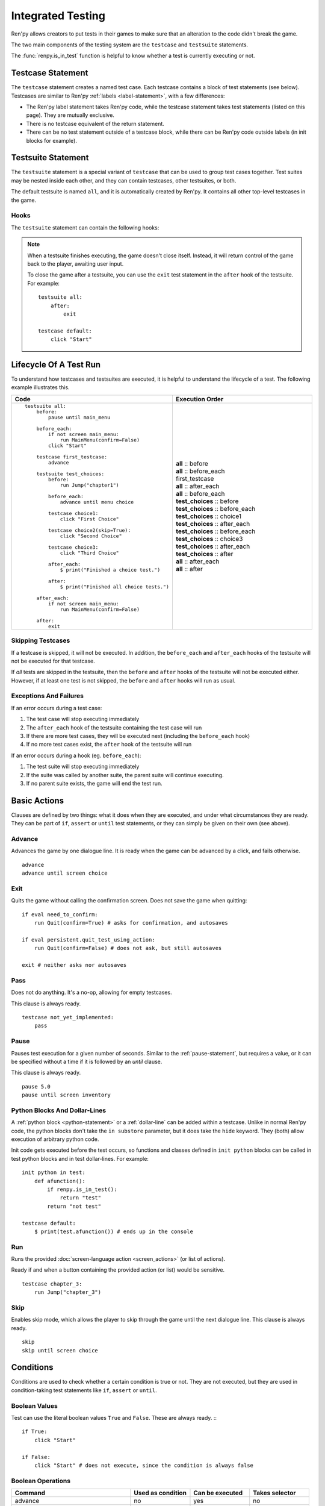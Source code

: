 ==================
Integrated Testing
==================

Ren'py allows creators to put tests in their games to make sure that an
alteration to the code didn't break the game.

The two main components of the testing system are the ``testcase`` and
``testsuite`` statements.

The :func:`renpy.is_in_test` function is helpful to know whether a test is currently
executing or not.


Testcase Statement
==================

The ``testcase`` statement creates a named test case. Each testcase contains a
block of test statements (see below). Testcases are similar to Ren'py
:ref:`labels <label-statement>`, with a few differences:

- The Ren'py label statement takes Ren'py code, while the testcase statement
  takes test statements (listed on this page). They are mutually exclusive.
- There is no testcase equivalent of the return statement.
- There can be no test statement outside of a testcase block, while there can be
  Ren'py code outside labels (in init blocks for example).

.. var:: skip = False

    Whether or not to skip the testcase. See :ref:`skipping-testcases`
    for more information.

Testsuite Statement
===================

The ``testsuite`` statement is a special variant of ``testcase`` that can be
used to group test cases together. Test suites may be nested inside each other,
and they can contain testcases, other testsuites, or both.

The default testsuite is named ``all``, and it is automatically created
by Ren'py. It contains all other top-level testcases in the game.

Hooks
-----
The ``testsuite`` statement can contain the following hooks:

.. describe:: before

    A block of test statements that is executed once, before the first
    testcase in the suite.

.. describe:: before_each

    A block of test statements that is executed repeatedly, before each testcase
    in the suite is run.

.. describe:: after_each

    A block of test statements that is executed repeatedly, after each testcase
    in the suite is run. The is run even if the testcase fails or raises an
    exception.

.. describe:: after

    A block of test statements that is executed once, after all the testcases
    in the suite are run. This is run even if the testcases fail or raise an
    exception.

.. note::

    When a testsuite finishes executing, the game doesn't close itself.
    Instead, it will return control of the game back to the player,
    awaiting user input.

    To close the game after a testsuite, you can use the ``exit`` test
    statement in the ``after`` hook of the testsuite. For example::

        testsuite all:
            after:
                exit

        testcase default:
            click "Start"

Lifecycle Of A Test Run
=======================

To understand how testcases and testsuites are executed, it is helpful to
understand the lifecycle of a test. The following example illustrates this.

.. csv-table::
   :header: "Code", "Execution Order"
   :widths: 50, 50

   "::

        testsuite all:
            before:
                pause until main_menu

            before_each:
                if not screen main_menu:
                    run MainMenu(confirm=False)
                click ""Start""

            testcase first_testcase:
                advance

            testsuite test_choices:
                before:
                    run Jump(""chapter1"")

                before_each:
                    advance until menu choice

                testcase choice1:
                    click ""First Choice""

                testcase choice2(skip=True):
                    click ""Second Choice""

                testcase choice3:
                    click ""Third Choice""

                after_each:
                    $ print(""Finished a choice test."")

                after:
                    $ print(""Finished all choice tests."")

            after_each:
                if not screen main_menu:
                    run MainMenu(confirm=False)

            after:
                exit

    ",".. container :: execution-block

            .. container :: execution-entry

                **all** :: before

            .. container :: execution-block2

                .. container :: execution-entry

                    **all** :: before_each

                .. container :: execution-entry3

                    first_testcase

                .. container :: execution-entry

                    **all** :: after_each

            .. container :: execution-block2

                .. container :: execution-entry

                    **all** :: before_each

                .. container :: execution-entry2

                    **test_choices** :: before

                .. container :: execution-block2

                    .. container :: execution-entry2

                        **test_choices** :: before_each

                    .. container :: execution-entry3

                        **test_choices** :: choice1

                    .. container :: execution-entry2

                        **test_choices** :: after_each

                .. container :: execution-block2

                    .. container :: execution-entry2

                        **test_choices** :: before_each

                    .. container :: execution-entry3

                        **test_choices** :: choice3

                    .. container :: execution-entry2

                        **test_choices** :: after_each

                .. container :: execution-entry2

                    **test_choices** :: after

                .. container :: execution-entry

                    **all** :: after_each

            .. container :: execution-entry

                **all** :: after
    "

.. _skipping-testcases:

Skipping Testcases
------------------
If a testcase is skipped, it will not be executed. In addition, the
``before_each`` and ``after_each`` hooks of the testsuite will not be executed
for that testcase.

If *all* tests are skipped in the testsuite, then the ``before`` and
``after`` hooks of the testsuite will not be executed either. However, if
at least one test is not skipped, the ``before`` and ``after`` hooks will
run as usual.

Exceptions And Failures
-----------------------
If an error occurs during a test case:

1. The test case will stop executing immediately
2. The ``after_each`` hook of the testsuite containing the test case will run
3. If there are more test cases, they will be executed next (including the
   ``before_each`` hook)
4. If no more test cases exist, the ``after`` hook of the testsuite will run

If an error occurs during a hook (eg. ``before_each``):

1. The test suite will stop executing immediately
2. If the suite was called by another suite, the parent suite will continue
   executing.
3. If no parent suite exists, the game will end the test run.


.. _test-clauses:

Basic Actions
=============

Clauses are defined by two things: what it does when they are executed, and
under what circumstances they are ready. They can be part of ``if``, ``assert``
or ``until`` test statements, or they can simply be given on their own (see
above).

.. for each one, say what makes it ready

Advance
--------------

Advances the game by one dialogue line. It is ready when the game can be
advanced by a click, and fails otherwise. ::

    advance
    advance until screen choice

Exit
--------------

.. TODO: Check if this is true

Quits the game without calling the confirmation screen.
Does not save the game when quitting::

    if eval need_to_confirm:
        run Quit(confirm=True) # asks for confirmation, and autosaves

    if eval persistent.quit_test_using_action:
        run Quit(confirm=False) # does not ask, but still autosaves

    exit # neither asks nor autosaves


Pass
--------------

Does not do anything. It's a no-op, allowing for empty testcases.

This clause is always ready. ::

    testcase not_yet_implemented:
        pass


Pause
---------------

Pauses test execution for a given number of seconds. Similar to the
:ref:`pause-statement`, but requires a value, or it can be specified without
a time if it is followed by an `until` clause.

This clause is always ready. ::

    pause 5.0
    pause until screen inventory


Python Blocks And Dollar-Lines
------------------------------

A :ref:`python block <python-statement>` or a :ref:`dollar-line` can be added
within a testcase. Unlike in normal Ren'py code, the python blocks don't take
the ``in substore`` parameter, but it does take the ``hide`` keyword. They
(both) allow execution of arbitrary python code.

Init code gets executed before the test occurs, so functions and classes defined
in ``init python`` blocks can be called in test python blocks and in test
dollar-lines. For example::

    init python in test:
        def afunction():
            if renpy.is_in_test():
                return "test"
            return "not test"

    testcase default:
        $ print(test.afunction()) # ends up in the console


Run
-------------

Runs the provided :doc:`screen-language action <screen_actions>` (or list of
actions).

Ready if and when a button containing the provided action (or list) would be
sensitive. ::

    testcase chapter_3:
        run Jump("chapter_3")


Skip
---------------

.. Update once the until condition is implemented

Enables skip mode, which allows the player to skip through the game
until the next dialogue line. This clause is always ready. ::

    skip
    skip until screen choice


.. _test-conditions:

Conditions
===================

Conditions are used to check whether a certain condition is true or not.
They are not executed, but they are used in condition-taking test statements
like ``if``, ``assert`` or ``until``.


Boolean Values
------------------

Test can use the literal boolean values ``True`` and ``False``.
These are always ready. :: ::

    if True:
        click "Start"

    if False:
        click "Start" # does not execute, since the condition is always false



Boolean Operations
------------------

.. csv-table::
   :header: "Command", "Used as condition", "Can be executed", "Takes selector"
   :widths: 40, 20, 20, 20

    "advance", "no", "yes", "no"
    "exit", "no", "yes", "no"
    "pass", "no", "yes", "no"
    "run", "no", "yes", "no"
    "skip", "no", "yes", "no"

    "not", "yes", "no", "yes"
    "and", "yes", "no", "yes"
    "or", "yes", "no", "yes"
    "eval", "yes", "no", "yes"
    "True", "yes", "no", "no"
    "False", "yes", "no", "no"
    "label", "yes", "no", "no"
    "screen", "yes", "no", "no"
    "id", "yes", "no", "no"
    "pattern", "yes", "no", "no"

    "if", "no", "no", "yes"
    "elif", "no", "no", "yes"
    "assert", "no", "no", "yes"
    "until", "no", "no", "yes"
    "repeat", "no", "no", "yes"

    "click", "no", "yes", "yes"
    "move", "no", "yes", "yes"
    "scroll", "no", "yes", "yes"
    "drag", "no", "yes", "yes"
    "keysym", "no", "yes", "yes"
    "type", "no", "yes", "yes"

Test clauses support the ``not``, ``and`` and ``or`` operators.
That expression may or may not be enclosed in parentheses.

The readiness of a boolean clause expression is the computation of the readiness
of the clauses it contains:

- ``(not a)`` is ready if and when ``a`` is not ready
- ``(a and b)`` is ready when both ``a`` and ``b`` are ready
- ``(a or b)`` is ready when either ``a`` or ``b`` is ready.

.. _test-eval-clause:

Eval
-----------

This clause is ready if and when the provided expression evaluates to a true
value, in a boolean context.

This clause exists only to be used inside condition-taking test
statements like ``assert``, ``if`` or ``until``. ::

    assert eval (renpy.is_in_test() and ("Ren'py" in renpy.version_string))

.. note::

    Differences between a dollar-line and the eval clause :

    - Eval cannot be used on a line by itself, it must be used inside a
      statement like ``if`` or ``until``, while dollar-lines must be on
      their own line.
    - A dollar-line executes any python statement, which does not necessarily
      have a value - for example ``$ import math`` - while the eval clause
      requires a return value.


..

Label
---------------

The label clause is ready if and when the provided label has been passed between
the current test statement and the one just before.

Considering the following example::

    run Jump("chapter_1")
    assert label chapter_1 # works
    assert label chapter_1 # fails

The first ``assert`` statement works because the label ``chapter_1`` has been
reached by the ``run Jump("chapter_1")`` statement. The second ``assert``
statement fails because the label ``chapter_1`` has not been reached again
since the first ``assert`` statement.

That also means the following example will not work::

    run Jump("chapter_1")
    advance repeat 3
    assert label chapter_1 # fails

It fails because no renpy label will have been reached between the
``advance`` statement and the ``assert`` statement.

.. warning::

    This clause should not be confused with the Ren'py native
    :ref:`label <label-statement>` statement it refers to, or with the unrelated
    :ref:`label element <sl-label>` used in screens.



Selector Statements
===================

Selector statements are used to check if a certain element is on the screen,
and to use that element for further actions.

Selectors are a special kind of condition.

Displayable Selector
--------------------

Check if a screen or element with given id is currently displayed.

It takes one parameter, the name of the screen. It takes the following properties:

.. TODO: Which ones need quotes, which ones don't?

.. describe:: screen

    The name of the screen to check.

.. describe:: id

    The id of the element to check.

.. describe:: layer

    The layer on which the screen is displayed. If not given, the layer is
    automatically determined by the screen name.

::

    if screen main_menu:
        click "Start"

    advance until screen choice

    click "Close" until not id "close_button"



.. _test-text-selector:

Text Selector
-------------

The ``text`` selector takes a string (except in the case of the string
expression clause, where it is the string itself) which resolves to a target
found on the screen, based on the shortest match among the alt text of focusable
screen elements (typically, buttons). The search is case-insensitive.

If no text is given, the virtual test mouse is positioned to the last
previous location where a click happened, or to the specified position, if any.
If that position lies on a focusable element, a random position in the screen
which does not overlap a focusable element is chosen instead.

If text is given, the mouse is positioned to the last previous location
where a click happened, or to the specified position, if any. If that position
does not lie inside the targeted element, a random position within it is chosen
instead. To that end, things like :propref:`focus_mask` are taken into account.

If text is given and if it does not resolve to a target at the time when
the clause using it executes, an exception is raised (terminating the test). To
test whether a given text resolves to a target at a given time, the readiness
condition of a string expression clause can be evaluated inside an if statement::

    if "ask her right": # if there is a focusable element containing that text on screen
        # add a clause using that text




Selector-Driven Actions
=======================

Action statements are used to perform actions in the game, such as clicking
buttons, pressing buttons, or scrolling menus.

Click
---------------

Executes a simulated click on the screen. It takes the following optional
properties:

- ``button`` specifies which button of the simulated mouse is to be clicked
  with. It takes an integer and defaults to 1. 1 is a left-click, 2 is a
  right-click, 3 is a middle-click, 4 and 5 are additional buttons found on
  some mouses. Normally only 1 and 2 trigger any response from Ren'py.
- ``pos`` specifies where to click, as a pair of x/y coordinates. Coordinates
  are taken relative to the screen. Floats between 0.0 and 1.0 are supported as
  a fraction of the screen size in either dimension. ``absolute`` and other
  means of expressing positions are not supported, since you can't move the
  mouse to a subpixel-precise position.

.. ``always`` is not documented because useless in the case of the click clause by itself

Click behaves like a :ref:`pattern <test-text-selector>`\ -taking clause which would
not be given a pattern: if no ``pos`` is provided, it will look for a neutral
place where a click would not occur on a focusable element.

.. give example for both

This clause is always ready.

The :func:`has_default_focus` function is a helpful accessor to know whether a
game can be advanced by a bare ``click`` clause or not::

    click until eval (not renpy.has_default_focus())

Drag
--------------

..
    simulate the mouse dragging something from one place to another
    by maintaining click blabla
    takes an iterable of points to follow as an itinerary
    each point must be given as a pair of x/y coordinates, or None
    each occurrence of None will be replaced with a coordinate within the focused area of the screen
    (the position of the virtual test mouse if already inside it, or a random position within if not)
    needs to be given at least two points
    ready if the thing it has been told to type in is found, or if no target has been given
    show example of ((None, 10), (None, 100)) being an only-vertical movement downwards


Keysym
--------------

A keysym is a string that represents a key on the keyboard. It can be used
to simulate a key press in the game. The keysym can be a single key, such
TODO

Move
--------------

..
    `move (position) [pattern (string)]`
    moves the virtual test mouse to the provided position, within the area targeted by the pattern
    or, if none is given, within the whole screen

..
    It is ready if a pattern is not provided,
    or if one is provided and a suitable target is found on the screen.
    For the clauses taking the ``always`` property, that property overrides the readiness of the clause.


Scroll
----------------

..
    takes a string giving it a pattern
    ready when the target (pattern) is found
    If the target is a bar, scrolls it down a page. If already at the bottom, returns it to the top.

Type
--------------

.. simulate a key-pressing or the typing of text

..
    It is ready if a pattern is not provided,
    or if one is provided and a suitable target is found on the screen.
    For the clauses taking the ``always`` property, that property overrides the readiness of the clause.

..
    warning disambiguation this has nothing to do with the python builtin




Control Statements
==================

These statements control the flow of the test execution.

Assert
----------------

This statement takes a :ref:`clause <test-clauses>` and raises a
RenpyTestAssertionError if the clause is not ready at the time when
the assert statement executes. ::

    assert screen main_menu
    assert eval some_function(args)

.. seealso::

    - `Python asserts <https://docs.python.org/reference/simple_stmts.html#the-assert-statement>`__
    - `Boolean evaluation <https://docs.python.org/library/stdtypes.html#truth-value-testing>`__



If
------------

This statement, like a python ``if`` statement, takes a block.

Unlike the Ren'py or python versions however, it only takes a
:ref:`test clause <test-clauses>`, instead of a general python expression.
The provided clause being ready is the actual condition for the block to execute
or not.

Example::

    if label "chapter_five":
        exit

A normal python/renpy ``if`` can be replicated using the :ref:`test-eval-clause`. ::

    if eval (persistent.should_advance and i_should_advance["now"]):
        advance

The ``elif`` and ``else`` statements can be used to add
additional conditions to the ``if`` statement. ::

    if eval persistent.should_advance:
        advance
    elif eval i_should_advance["now"]:
        advance
    else:
        click "Start"


Repeat
----------------

Repeats a statement for a given number of times. It consists a
:ref:`clause <test-clauses>` and a number of repetitions,
separated by the word ``repeat``. ::

    click "+" repeat 3
    keysym "K_BACKSPACE" repeat 10
    advance repeat 3



Until
---------------

Repeats a statement until a condition is met. It consists of a
:ref:`clause <test-clauses>` and a condition,
separated by the word ``until``.

If and when the clause on the right is ready, control is
passed to the next statement. Otherwise, the left clause is executed until the
right clause is ready.

This is basically an inline while loop. ::

    advance until screen choice
    "ask her right away"
    advance until "It's an interactive book."
